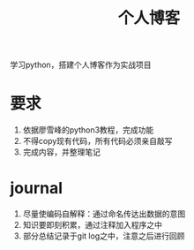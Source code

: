 #+title: 个人博客
学习python，搭建个人博客作为实战项目
* 要求
  1. 依据廖雪峰的python3教程，完成功能
  2. 不得copy现有代码，所有代码必须亲自敲写
  3. 完成内容，并整理笔记
* journal
  1. 尽量使编码自解释：通过命名传达出数据的意图
  2. 知识要即刻积累，通过注释加入程序之中
  3. 部分总结记录于git log之中，注意之后进行回顾
